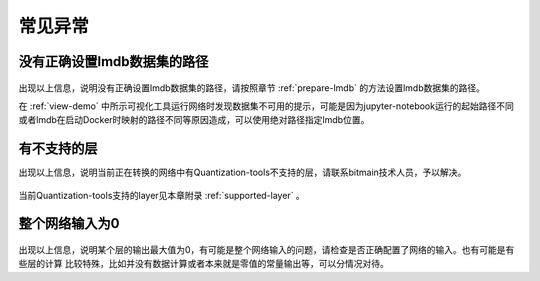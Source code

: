 常见异常
========

没有正确设置lmdb数据集的路径
----------------------------

.. figure:: ../_static/ch6_001.png
   :width: 5.76806in
   :height: 0.53611in
   :align: center

出现以上信息，说明没有正确设置lmdb数据集的路径，请按照章节 :ref:`prepare-lmdb` 的方法设置lmdb数据集的路径。

在 :ref:`view-demo` 中所示可视化工具运行网络时发现数据集不可用的提示，可能是因为jupyter-notebook运行的起始路径不同
或者lmdb在启动Docker时映射的路径不同等原因造成，可以使用绝对路径指定lmdb位置。

有不支持的层
------------

出现以上信息，说明当前正在转换的网络中有Quantization-tools不支持的层，请联系bitmain技术人员，予以解决。

.. figure:: ../_static/ch6_002.png
   :width: 5.76806in
   :height: 0.19674in
   :align: center

当前Quantization-tools支持的layer见本章附录 :ref:`supported-layer` 。

整个网络输入为0
---------------

.. figure:: ../_static/ch6_003.png
   :width: 5.76806in
   :height: 1.18754in
   :align: center

出现以上信息，说明某个层的输出最大值为0，有可能是整个网络输入的问题，请检查是否正确配置了网络的输入。也有可能是有些层的计算
比较特殊，比如并没有数据计算或者本来就是零值的常量输出等，可以分情况对待。
